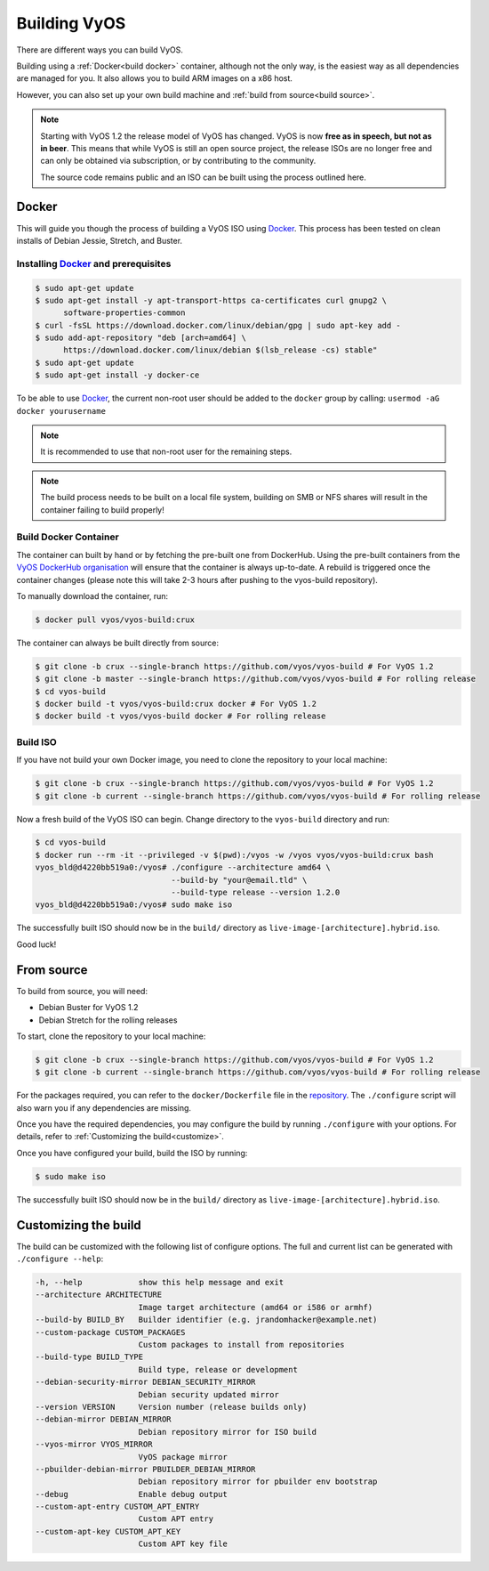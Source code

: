 .. _build:

Building VyOS
=============

There are different ways you can build VyOS.

Building using a :ref:`Docker<build docker>` container, although not the only way, is the
easiest way as all dependencies are managed for you. It also allows you to
build ARM images on a x86 host.

However, you can also set up your own build machine and :ref:`build from source<build source>`.

.. note:: Starting with VyOS 1.2 the release model of VyOS has changed. 
   VyOS is now **free as in speech, but not as in beer**. This means
   that while VyOS is still an open source project, the release ISOs are no
   longer free and can only be obtained via subscription, or by contributing
   to the community. 
   
   The source code remains public and an ISO can be built
   using the process outlined here.

.. _build docker:

Docker
------

This will guide you though the process of building a VyOS ISO using
Docker_. This process has been tested on clean installs of Debian
Jessie, Stretch, and Buster.

Installing Docker_ and prerequisites
^^^^^^^^^^^^^^^^^^^^^^^^^^^^^^^^^^^^

.. code-block:: none

  $ sudo apt-get update
  $ sudo apt-get install -y apt-transport-https ca-certificates curl gnupg2 \
        software-properties-common
  $ curl -fsSL https://download.docker.com/linux/debian/gpg | sudo apt-key add -
  $ sudo add-apt-repository "deb [arch=amd64] \
        https://download.docker.com/linux/debian $(lsb_release -cs) stable"
  $ sudo apt-get update
  $ sudo apt-get install -y docker-ce

To be able to use Docker_, the current non-root user should be added to the
``docker`` group by calling: ``usermod -aG docker yourusername``

.. note:: It is recommended to use that non-root user for the remaining steps.

.. note:: The build process needs to be built on a local file system, building
          on SMB or NFS shares will result in the container failing to build properly!


Build Docker Container
^^^^^^^^^^^^^^^^^^^^^^

The container can built by hand or by fetching the pre-built one from
DockerHub. Using the pre-built containers from the `VyOS DockerHub organisation`_
will ensure that the container is always up-to-date. A rebuild is triggered
once the container changes (please note this will take 2-3 hours after pushing
to the vyos-build repository).

.. note: If you are using the pre-built container, it will be automatically
   downloaded from DockerHub if it is not found on your local machine when
   you build the ISO.

To manually download the container, run:

.. code-block:: none

  $ docker pull vyos/vyos-build:crux

The container can always be built directly from source:

.. code-block:: none

  $ git clone -b crux --single-branch https://github.com/vyos/vyos-build # For VyOS 1.2
  $ git clone -b master --single-branch https://github.com/vyos/vyos-build # For rolling release
  $ cd vyos-build
  $ docker build -t vyos/vyos-build:crux docker # For VyOS 1.2
  $ docker build -t vyos/vyos-build docker # For rolling release

.. Note: We require one container per build branch, this means that the used
   container in ``crux`` and ``master`` can and will differ once VyOS makes the 
   move towards Debian (10) Buster.


Build ISO
^^^^^^^^^

If you have not build your own Docker image, you need to clone the repository to your local machine:

.. code-block:: none

  $ git clone -b crux --single-branch https://github.com/vyos/vyos-build # For VyOS 1.2
  $ git clone -b current --single-branch https://github.com/vyos/vyos-build # For rolling release

Now a fresh build of the VyOS ISO can begin. Change directory to the ``vyos-build`` directory and run:

.. code-block:: none

  $ cd vyos-build
  $ docker run --rm -it --privileged -v $(pwd):/vyos -w /vyos vyos/vyos-build:crux bash
  vyos_bld@d4220bb519a0:/vyos# ./configure --architecture amd64 \
                               --build-by "your@email.tld" \
                               --build-type release --version 1.2.0
  vyos_bld@d4220bb519a0:/vyos# sudo make iso

The successfully built ISO should now be in the ``build/`` directory as
``live-image-[architecture].hybrid.iso``.

Good luck!

.. note: Make sure to choose the matching container for the version of VyOS
   that is being built, ``vyos/vyos-build:crux`` for VyOS 1.2 (crux) and 
   ``vyos/vyos-build`` for rolling release.

.. _build source:

From source
-----------

To build from source, you will need:

- Debian Buster for VyOS 1.2
- Debian Stretch for the rolling releases

To start, clone the repository to your local machine:

.. code-block:: none

  $ git clone -b crux --single-branch https://github.com/vyos/vyos-build # For VyOS 1.2
  $ git clone -b current --single-branch https://github.com/vyos/vyos-build # For rolling release

For the packages required, you can refer to the ``docker/Dockerfile`` file
in the repository_. The ``./configure`` script will also warn you if any
dependencies are missing.

Once you have the required dependencies, you may configure the build by
running ``./configure`` with your options. For details, refer to
:ref:`Customizing the build<customize>`.

Once you have configured your build, build the ISO by running:

.. code-block:: none

  $ sudo make iso

The successfully built ISO should now be in the ``build/`` directory as
``live-image-[architecture].hybrid.iso``.

.. _customize:

Customizing the build
---------------------

The build can be customized with the following list of configure options. 
The full and current list can be generated with ``./configure --help``:

.. code-block:: none

  -h, --help            show this help message and exit
  --architecture ARCHITECTURE
                        Image target architecture (amd64 or i586 or armhf)
  --build-by BUILD_BY   Builder identifier (e.g. jrandomhacker@example.net)
  --custom-package CUSTOM_PACKAGES
                        Custom packages to install from repositories
  --build-type BUILD_TYPE
                        Build type, release or development
  --debian-security-mirror DEBIAN_SECURITY_MIRROR
                        Debian security updated mirror
  --version VERSION     Version number (release builds only)
  --debian-mirror DEBIAN_MIRROR
                        Debian repository mirror for ISO build
  --vyos-mirror VYOS_MIRROR
                        VyOS package mirror
  --pbuilder-debian-mirror PBUILDER_DEBIAN_MIRROR
                        Debian repository mirror for pbuilder env bootstrap
  --debug               Enable debug output
  --custom-apt-entry CUSTOM_APT_ENTRY
                        Custom APT entry
  --custom-apt-key CUSTOM_APT_KEY
                        Custom APT key file

.. _Docker: https://www.docker.com

.. _VyOS DockerHub organisation: https://hub.docker.com/u/vyos

.. _repository: https://github.com/vyos/vyos-build
